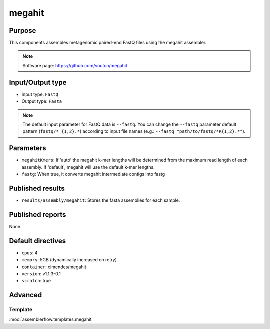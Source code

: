 megahit
=======

Purpose
-------

This components assembles metagenomic paired-end FastQ files using the megahit assembler.

.. note::
    Software page: https://github.com/voutcn/megahit

Input/Output type
------------------

- Input type: ``FastQ``
- Output type: ``Fasta``

.. note::
    The default input parameter for FastQ data is ``--fastq``. You can change
    the ``--fastq`` parameter default pattern (``fastq/*_{1,2}.*``) according
    to input file names (e.g.: ``--fastq "path/to/fastq/*R{1,2}.*"``).

Parameters
----------

- ``megahitKmers``: If 'auto' the megahit k-mer lengths will be determined
  from the maximum read length of each assembly. If 'default', megahit will
  use the default k-mer lengths.

- ``fastg``: When true, it converts megahit intermediate contigs into fastg



Published results
-----------------

- ``results/assembly/megahit``: Stores the fasta assemblies for each sample.

Published reports
-----------------

None.

Default directives
------------------

- ``cpus``: 4
- ``memory``: 5GB (dynamically increased on retry)
- ``container``: cimendes/megahit
- ``version``: v1.1.3-0.1
- ``scratch``: true

Advanced
--------

Template
^^^^^^^^

:mod:`assemblerflow.templates.megahit`